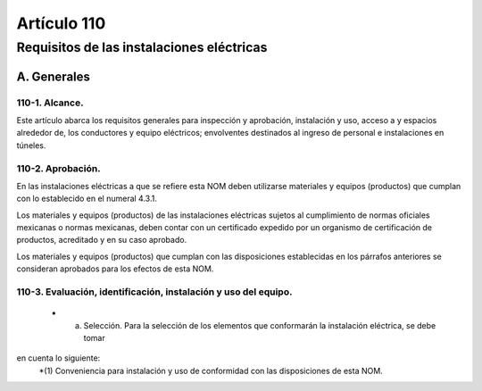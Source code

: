 Artículo 110
============


******************************************
Requisitos de las instalaciones eléctricas
******************************************


A. Generales
------------

110-1. Alcance. 
~~~~~~~~~~~~~~~

Este artículo abarca los requisitos generales para inspección y aprobación, instalación y uso, acceso a y espacios alrededor de, los conductores y equipo eléctricos; envolventes destinados al ingreso de personal e instalaciones en túneles.

110-2. Aprobación.
~~~~~~~~~~~~~~~~~~~ 

En las instalaciones eléctricas a que se refiere esta NOM deben utilizarse materiales y equipos (productos) que cumplan con lo establecido en el numeral 4.3.1.

Los materiales y equipos (productos) de las instalaciones eléctricas sujetos al cumplimiento de normas
oficiales mexicanas o normas mexicanas, deben contar con un certificado expedido por un organismo de
certificación de productos, acreditado y en su caso aprobado.

Los materiales y equipos (productos) que cumplan con las disposiciones establecidas en los párrafos
anteriores se consideran aprobados para los efectos de esta NOM.

110-3. Evaluación, identificación, instalación y uso del equipo.
~~~~~~~~~~~~~~~~~~~~~~~~~~~~~~~~~~~~~~~~~~~~~~~~~~~~~~~~~~~~~~~~

	* a) Selección. Para la selección de los elementos que conformarán la instalación eléctrica, se debe tomar
en cuenta lo siguiente:
		*(1) Conveniencia para instalación y uso de conformidad con las disposiciones de esta NOM.